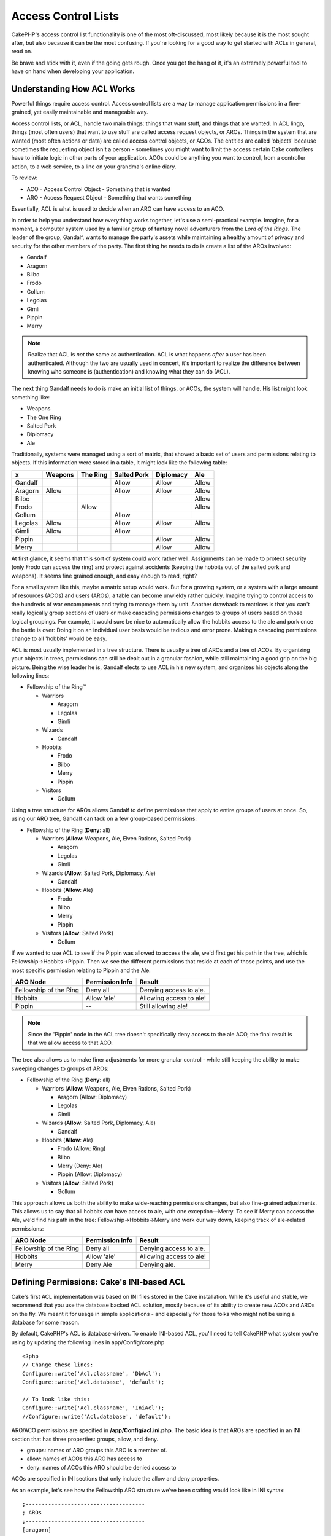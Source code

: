 Access Control Lists
####################

.. php:class:: AclComponent(ComponentCollection $collection, array $settings = array())

CakePHP's access control list functionality is one of the most
oft-discussed, most likely because it is the most sought after, but
also because it can be the most confusing. If you're looking for a
good way to get started with ACLs in general, read on.

Be brave and stick with it, even if the going gets rough. Once you
get the hang of it, it's an extremely powerful tool to have on hand
when developing your application.

Understanding How ACL Works
===========================

Powerful things require access control. Access control lists are a
way to manage application permissions in a fine-grained, yet easily
maintainable and manageable way.

Access control lists, or ACL, handle two main things: things that
want stuff, and things that are wanted. In ACL lingo, things (most
often users) that want to use stuff are called access request
objects, or AROs. Things in the system that are wanted (most often
actions or data) are called access control objects, or ACOs. The
entities are called 'objects' because sometimes the requesting
object isn't a person - sometimes you might want to limit the
access certain Cake controllers have to initiate logic in other
parts of your application. ACOs could be anything you want to
control, from a controller action, to a web service, to a line on
your grandma's online diary.

To review:

-  ACO - Access Control Object - Something that is wanted
-  ARO - Access Request Object - Something that wants something

Essentially, ACL is what is used to decide when an ARO can have
access to an ACO.

In order to help you understand how everything works together,
let's use a semi-practical example. Imagine, for a moment, a
computer system used by a familiar group of fantasy novel
adventurers from the *Lord of the Rings*. The leader of the group,
Gandalf, wants to manage the party's assets while maintaining a
healthy amount of privacy and security for the other members of the
party. The first thing he needs to do is create a list of the AROs
involved:


-  Gandalf
-  Aragorn
-  Bilbo
-  Frodo
-  Gollum
-  Legolas
-  Gimli
-  Pippin
-  Merry

.. note::

    Realize that ACL is *not* the same as authentication. ACL is what
    happens *after* a user has been authenticated. Although the two are
    usually used in concert, it's important to realize the difference
    between knowing who someone is (authentication) and knowing what
    they can do (ACL).

The next thing Gandalf needs to do is make an initial list of
things, or ACOs, the system will handle. His list might look
something like:


-  Weapons
-  The One Ring
-  Salted Pork
-  Diplomacy
-  Ale

Traditionally, systems were managed using a sort of matrix, that
showed a basic set of users and permissions relating to objects. If
this information were stored in a table, it might look like the
following table:

======== ======== ========= ============ ========== =======
x        Weapons  The Ring  Salted Pork  Diplomacy  Ale    
======== ======== ========= ============ ========== =======
Gandalf                     Allow        Allow      Allow  
-------- -------- --------- ------------ ---------- -------
Aragorn  Allow              Allow        Allow      Allow  
-------- -------- --------- ------------ ---------- -------
Bilbo                                               Allow  
-------- -------- --------- ------------ ---------- -------
Frodo             Allow                             Allow  
-------- -------- --------- ------------ ---------- -------
Gollum                      Allow                          
-------- -------- --------- ------------ ---------- -------
Legolas  Allow              Allow        Allow      Allow  
-------- -------- --------- ------------ ---------- -------
Gimli    Allow              Allow                          
-------- -------- --------- ------------ ---------- -------
Pippin                                   Allow      Allow  
-------- -------- --------- ------------ ---------- -------
Merry                                    Allow      Allow  
======== ======== ========= ============ ========== =======

At first glance, it seems that this sort of system could work
rather well. Assignments can be made to protect security (only
Frodo can access the ring) and protect against accidents (keeping
the hobbits out of the salted pork and weapons). It seems fine
grained enough, and easy enough to read, right?

For a small system like this, maybe a matrix setup would work. But
for a growing system, or a system with a large amount of resources
(ACOs) and users (AROs), a table can become unwieldy rather
quickly. Imagine trying to control access to the hundreds of war
encampments and trying to manage them by unit. Another drawback to
matrices is that you can't really logically group sections of users
or make cascading permissions changes to groups of users based on
those logical groupings. For example, it would sure be nice to
automatically allow the hobbits access to the ale and pork once the
battle is over: Doing it on an individual user basis would be
tedious and error prone. Making a cascading permissions change to
all 'hobbits' would be easy.

ACL is most usually implemented in a tree structure. There is
usually a tree of AROs and a tree of ACOs. By organizing your
objects in trees, permissions can still be dealt out in a granular
fashion, while still maintaining a good grip on the big picture.
Being the wise leader he is, Gandalf elects to use ACL in his new
system, and organizes his objects along the following lines:


-  Fellowship of the Ring™
   
   -  Warriors
      
      -  Aragorn
      -  Legolas
      -  Gimli

   -  Wizards
      
      -  Gandalf

   -  Hobbits
      
      -  Frodo
      -  Bilbo
      -  Merry
      -  Pippin

   -  Visitors
      
      -  Gollum



Using a tree structure for AROs allows Gandalf to define
permissions that apply to entire groups of users at once. So, using
our ARO tree, Gandalf can tack on a few group-based permissions:


-  Fellowship of the Ring
   (**Deny**: all)
   
   -  Warriors
      (**Allow**: Weapons, Ale, Elven Rations, Salted Pork)
      
      -  Aragorn
      -  Legolas
      -  Gimli

   -  Wizards
      (**Allow**: Salted Pork, Diplomacy, Ale)
      
      -  Gandalf

   -  Hobbits
      (**Allow**: Ale)
      
      -  Frodo
      -  Bilbo
      -  Merry
      -  Pippin

   -  Visitors
      (**Allow**: Salted Pork)
      
      -  Gollum



If we wanted to use ACL to see if the Pippin was allowed to access
the ale, we'd first get his path in the tree, which is
Fellowship->Hobbits->Pippin. Then we see the different permissions
that reside at each of those points, and use the most specific
permission relating to Pippin and the Ale.

======================= ================ =======================
ARO Node                Permission Info  Result                 
======================= ================ =======================
Fellowship of the Ring  Deny all         Denying access to ale. 
----------------------- ---------------- -----------------------
Hobbits                 Allow 'ale'      Allowing access to ale!
----------------------- ---------------- -----------------------
Pippin                  --               Still allowing ale!    
======================= ================ =======================

.. note::

    Since the 'Pippin' node in the ACL tree doesn't specifically deny
    access to the ale ACO, the final result is that we allow access to
    that ACO.

The tree also allows us to make finer adjustments for more granular
control - while still keeping the ability to make sweeping changes
to groups of AROs:


-  Fellowship of the Ring
   (**Deny**: all)
   
   -  Warriors
      (**Allow**: Weapons, Ale, Elven Rations, Salted Pork)
      
      -  Aragorn
         (Allow: Diplomacy)
      -  Legolas
      -  Gimli

   -  Wizards
      (**Allow**: Salted Pork, Diplomacy, Ale)
      
      -  Gandalf

   -  Hobbits
      (**Allow**: Ale)
      
      -  Frodo
         (Allow: Ring)
      -  Bilbo
      -  Merry
         (Deny: Ale)
      -  Pippin
         (Allow: Diplomacy)

   -  Visitors
      (**Allow**: Salted Pork)
      
      -  Gollum



This approach allows us both the ability to make wide-reaching
permissions changes, but also fine-grained adjustments. This allows
us to say that all hobbits can have access to ale, with one
exception—Merry. To see if Merry can access the Ale, we'd find his
path in the tree: Fellowship->Hobbits->Merry and work our way down,
keeping track of ale-related permissions:

======================= ================ =======================
ARO Node                Permission Info  Result                 
======================= ================ =======================
Fellowship of the Ring  Deny all         Denying access to ale. 
----------------------- ---------------- -----------------------
Hobbits                 Allow 'ale'      Allowing access to ale!
----------------------- ---------------- -----------------------
Merry                   Deny Ale         Denying ale. 
======================= ================ =======================

Defining Permissions: Cake's INI-based ACL
==========================================

Cake's first ACL implementation was based on INI files stored in
the Cake installation. While it's useful and stable, we recommend
that you use the database backed ACL solution, mostly because of
its ability to create new ACOs and AROs on the fly. We meant it for
usage in simple applications - and especially for those folks who
might not be using a database for some reason.

By default, CakePHP's ACL is database-driven. To enable INI-based
ACL, you'll need to tell CakePHP what system you're using by
updating the following lines in app/Config/core.php

::

    <?php
    // Change these lines:
    Configure::write('Acl.classname', 'DbAcl');
    Configure::write('Acl.database', 'default');
    
    // To look like this:
    Configure::write('Acl.classname', 'IniAcl');
    //Configure::write('Acl.database', 'default');

ARO/ACO permissions are specified in **/app/Config/acl.ini.php**.
The basic idea is that AROs are specified in an INI section that
has three properties: groups, allow, and deny.


-  groups: names of ARO groups this ARO is a member of.
-  allow: names of ACOs this ARO has access to
-  deny: names of ACOs this ARO should be denied access to

ACOs are specified in INI sections that only include the allow and
deny properties.

As an example, let's see how the Fellowship ARO structure we've
been crafting would look like in INI syntax:

::

    ;-------------------------------------
    ; AROs
    ;-------------------------------------
    [aragorn]
    groups = warriors
    allow = diplomacy
    
    [legolas]
    groups = warriors
    
    [gimli]
    groups = warriors
    
    [gandalf]
    groups = wizards
    
    [frodo]
    groups = hobbits
    allow = ring
    
    [bilbo]
    groups = hobbits
    
    [merry]
    groups = hobbits
    deny = ale
    
    [pippin]
    groups = hobbits
    
    [gollum]
    groups = visitors
    
    ;-------------------------------------
    ; ARO Groups
    ;-------------------------------------
    [warriors]
    allow = weapons, ale, salted_pork
    
    [wizards]
    allow = salted_pork, diplomacy, ale
    
    [hobbits]
    allow = ale
    
    [visitors]
    allow = salted_pork

Now that you've got your permissions defined, you can skip along to
:ref:`the section on checking permissions <checking-permissions>`
using the ACL component.


Defining Permissions: Cake's Database ACL
=========================================

Now that we've covered INI-based ACL permissions, let's move on to
the (more commonly used) database ACL.

Getting Started
---------------

The default ACL permissions implementation is database powered.
Cake's database ACL consists of a set of core models, and a console
application that comes with your Cake installation. The models are
used by Cake to interact with your database in order to store and
retrieve nodes in tree format. The console application is used to
initialize your database and interact with your ACO and ARO trees.

To get started, first you'll need to make sure your
``/app/Config/database.php`` is present and correctly configured.
See section 4.1 for more information on database configuration.

Once you've done that, use the CakePHP console to create your ACL
database tables:

::

    $ cake schema create DbAcl

Running this command will drop and re-create the tables necessary
to store ACO and ARO information in tree format. The output of the
console application should look something like the following:

::

    ---------------------------------------------------------------
    Cake Schema Shell
    ---------------------------------------------------------------
    
    The following tables will be dropped.
    acos
    aros
    aros_acos
    
    Are you sure you want to drop the tables? (y/n) 
    [n] > y
    Dropping tables.
    acos updated.
    aros updated.
    aros_acos updated.
    
    The following tables will be created.
    acos
    aros
    aros_acos
    
    Are you sure you want to create the tables? (y/n) 
    [y] > y
    Creating tables.
    acos updated.
    aros updated.
    aros_acos updated.
    End create.

.. note::

    This replaces an older deprecated command, "initdb".

You can also use the SQL file found in
``app/Config/Schema/db_acl.sql``, but that's nowhere near as fun.

When finished, you should have three new database tables in your
system: acos, aros, and aros\_acos (the join table to create
permissions information between the two trees).

.. note::

    If you're curious about how Cake stores tree information in these
    tables, read up on modified database tree traversal. The ACL
    component uses CakePHP's :doc:`/core-libraries/behaviors/tree`
    to manage the trees' inheritances. The model class files for ACL
    are all compiled in a single file
    `db\_acl.php <http://api.cakephp.org/file/cake/libs/model/db_acl.php>`_.

Now that we're all set up, let's work on creating some ARO and ACO
trees.

Creating Access Request Objects (AROs) and Access Control Objects (ACOs)
------------------------------------------------------------------------

In creating new ACL objects (ACOs and AROs), realize that there are
two main ways to name and access nodes. The *first* method is to
link an ACL object directly to a record in your database by
specifying a model name and foreign key value. The *second* method
can be used when an object has no direct relation to a record in
your database - you can provide a textual alias for the object.

.. note::

    In general, when you're creating a group or higher level object,
    use an alias. If you're managing access to a specific item or
    record in the database, use the model/foreign key method.

You create new ACL objects using the core CakePHP ACL models. In
doing so, there are a number of fields you'll want to use when
saving data: ``model``, ``foreign_key``, ``alias``, and
``parent_id``.

The ``model`` and ``foreign_key`` fields for an ACL object allows
you to link up the object to its corresponding model record (if
there is one). For example, many AROs will have corresponding User
records in the database. Setting an ARO's ``foreign_key`` to the
User's ID will allow you to link up ARO and User information with a
single User model find() call if you've set up the correct model
associations. Conversely, if you want to manage edit operation on a
specific blog post or recipe listing, you may choose to link an ACO
to that specific model record.

The ``alias`` for an ACL object is just a human-readable label you
can use to identify an ACL object that has no direct model record
correlation. Aliases are usually useful in naming user groups or
ACO collections.

The ``parent_id`` for an ACL object allows you to fill out the tree
structure. Supply the ID of the parent node in the tree to create a
new child.

Before we can create new ACL objects, we'll need to load up their
respective classes. The easiest way to do this is to include Cake's
ACL Component in your controller's $components array:

::

    <?php
    public $components = array('Acl');

Once we've got that done, let's see what some examples of creating
these objects might look like. The following code could be placed
in a controller action somewhere:

.. note::

    While the examples here focus on ARO creation, the same techniques
    can be used to create an ACO tree.

Keeping with our Fellowship setup, let's first create our ARO
groups. Because our groups won't really have specific records tied
to them, we'll use aliases to create these ACL objects. What we're
doing here is from the perspective of a controller action, but
could be done elsewhere. What we'll cover here is a bit of an
artificial approach, but you should feel comfortable using these
techniques to build AROs and ACOs on the fly.

This shouldn't be anything drastically new - we're just using
models to save data like we always do:

::

    <?php
    function any_action() {
        $aro = $this->Acl->Aro;
        
        // Here's all of our group info in an array we can iterate through
        $groups = array(
            0 => array(
                'alias' => 'warriors'
            ),
            1 => array(
                'alias' => 'wizards'
            ),
            2 => array(
                'alias' => 'hobbits'
            ),
            3 => array(
                'alias' => 'visitors'
            ),
        );
        
        // Iterate and create ARO groups
        foreach ($groups as $data) {
            // Remember to call create() when saving in loops...
            $aro->create();
            
            // Save data
            $aro->save($data);
        }
    
        // Other action logic goes here...
    }

Once we've got them in there, we can use the ACL console
application to verify the tree structure.

::

    $ cake acl view aro
    
    Aro tree:
    ---------------------------------------------------------------
      [1]warriors
    
      [2]wizards
    
      [3]hobbits
    
      [4]visitors
    
    ---------------------------------------------------------------

I suppose it's not much of a tree at this point, but at least we've
got some verification that we've got four top-level nodes. Let's
add some children to those ARO nodes by adding our specific user
AROs under these groups. Every good citizen of Middle Earth has an
account in our new system, so we'll tie these ARO records to
specific model records in our database.

.. note::

    When adding child nodes to a tree, make sure to use the ACL node
    ID, rather than a foreign\_key value.

::

    <?php
    function any_action() {
        $aro = new Aro();
        
        // Here are our user records, ready to be linked up to new ARO records
        // This data could come from a model and modified, but we're using static
        // arrays here for demonstration purposes.
        
        $users = array(
            0 => array(
                'alias' => 'Aragorn',
                'parent_id' => 1,
                'model' => 'User',
                'foreign_key' => 2356,
            ),
            1 => array(
                'alias' => 'Legolas',
                'parent_id' => 1,
                'model' => 'User',
                'foreign_key' => 6342,
            ),
            2 => array(
                'alias' => 'Gimli',
                'parent_id' => 1,
                'model' => 'User',
                'foreign_key' => 1564,
            ),
            3 => array(
                'alias' => 'Gandalf',
                'parent_id' => 2,
                'model' => 'User',
                'foreign_key' => 7419,
            ),
            4 => array(
                'alias' => 'Frodo',
                'parent_id' => 3,
                'model' => 'User',
                'foreign_key' => 7451,
            ),
            5 => array(
                'alias' => 'Bilbo',
                'parent_id' => 3,
                'model' => 'User',
                'foreign_key' => 5126,
            ),
            6 => array(
                'alias' => 'Merry',
                'parent_id' => 3,
                'model' => 'User',
                'foreign_key' => 5144,
            ),
            7 => array(
                'alias' => 'Pippin',
                'parent_id' => 3,
                'model' => 'User',
                'foreign_key' => 1211,
            ),
            8 => array(
                'alias' => 'Gollum',
                'parent_id' => 4,
                'model' => 'User',
                'foreign_key' => 1337,
            ),
        );
        
        // Iterate and create AROs (as children)
        foreach ($users as $data) {
            // Remember to call create() when saving in loops...
            $aro->create();
    
            //Save data
            $aro->save($data);
        }
        
        // Other action logic goes here...
    }

.. note::

    Typically you won't supply both an alias and a model/foreign\_key,
    but we're using both here to make the structure of the tree easier
    to read for demonstration purposes.

The output of that console application command should now be a
little more interesting. Let's give it a try:

::

    $ cake acl view aro
    
    Aro tree:
    ---------------------------------------------------------------
      [1]warriors
    
        [5]Aragorn
    
        [6]Legolas
    
        [7]Gimli
    
      [2]wizards
    
        [8]Gandalf
    
      [3]hobbits
    
        [9]Frodo
    
        [10]Bilbo
    
        [11]Merry
    
        [12]Pippin
    
      [4]visitors
    
        [13]Gollum
    
    ---------------------------------------------------------------

Now that we've got our ARO tree setup properly, let's discuss a
possible approach for structuring an ACO tree. While we can
structure more of an abstract representation of our ACO's, it's
often more practical to model an ACO tree after Cake's
Controller/Action setup. We've got five main objects we're handling
in this Fellowship scenario, and the natural setup for that in a
Cake application is a group of models, and ultimately the
controllers that manipulate them. Past the controllers themselves,
we'll want to control access to specific actions in those
controllers.

Based on that idea, let's set up an ACO tree that will mimic a Cake
app setup. Since we have five ACOs, we'll create an ACO tree that
should end up looking something like the following:


-  Weapons
-  Rings
-  PorkChops
-  DiplomaticEfforts
-  Ales

One nice thing about a Cake ACL setup is that each ACO
automatically contains four properties related to CRUD (create,
read, update, and delete) actions. You can create children nodes
under each of these five main ACOs, but using Cake's built in
action management covers basic CRUD operations on a given object.
Keeping this in mind will make your ACO trees smaller and easier to
maintain. We'll see how these are used later on when we discuss how
to assign permissions.

Since you're now a pro at adding AROs, use those same techniques to
create this ACO tree. Create these upper level groups using the
core Aco model.

Assigning Permissions
---------------------

After creating our ACOs and AROs, we can finally assign permissions
between the two groups. This is done using Cake's core Acl
component. Let's continue on with our example.

Here we'll work in the context of a controller action. We do that
because permissions are managed by the Acl Component.

::

    <?php
    class SomethingsController extends AppController {
        // You might want to place this in the AppController
        // instead, but here works great too.
    
        public $components = array('Acl');
    
    }

Let's set up some basic permissions using the AclComponent in an
action inside this controller.

::

    <?php
    function index() {
        // Allow warriors complete access to weapons
        // Both these examples use the alias syntax
        $this->Acl->allow('warriors', 'Weapons');
        
        // Though the King may not want to let everyone
        // have unfettered access
        $this->Acl->deny('warriors/Legolas', 'Weapons', 'delete');
        $this->Acl->deny('warriors/Gimli',   'Weapons', 'delete');
        
        die(print_r('done', 1));
    }

The first call we make to the AclComponent allows any user under
the 'warriors' ARO group full access to anything under the
'Weapons' ACO group. Here we're just addressing ACOs and AROs by
their aliases.

Notice the usage of the third parameter? That's where we use those
handy actions that are in-built for all Cake ACOs. The default
options for that parameter are ``create``, ``read``, ``update``,
and ``delete`` but you can add a column in the ``aros_acos``
database table (prefixed with \_ - for example ``_admin``) and use
it alongside the defaults.

The second set of calls is an attempt to make a more fine-grained
permission decision. We want Aragorn to keep his full-access
privileges, but deny other warriors in the group the ability to
delete Weapons records. We're using the alias syntax to address the
AROs above, but you might want to use the model/foreign key syntax
yourself. What we have above is equivalent to this:

::

    <?php
    // 6342 = Legolas
    // 1564 = Gimli
    
    $this->Acl->deny(array('model' => 'User', 'foreign_key' => 6342), 'Weapons', 'delete');
    $this->Acl->deny(array('model' => 'User', 'foreign_key' => 1564), 'Weapons', 'delete');

.. note::

    Addressing a node using the alias syntax uses a slash-delimited
    string ('/users/employees/developers'). Addressing a node using
    model/foreign key syntax uses an array with two parameters:
    ``array('model' => 'User', 'foreign_key' => 8282)``.

The next section will help us validate our setup by using the
AclComponent to check the permissions we've just set up.

.. _checking-permissions:

Checking Permissions: The ACL Component
---------------------------------------

Let's use the AclComponent to make sure dwarves and elves can't
remove things from the armory. At this point, we should be able to
use the AclComponent to make a check between the ACOs and AROs
we've created. The basic syntax for making a permissions check is:

::

    <?php
    $this->Acl->check($aro, $aco, $action = '*');

Let's give it a try inside a controller action:

::

    <?php
    function index() {
        // These all return true:
        $this->Acl->check('warriors/Aragorn', 'Weapons');
        $this->Acl->check('warriors/Aragorn', 'Weapons', 'create');
        $this->Acl->check('warriors/Aragorn', 'Weapons', 'read');
        $this->Acl->check('warriors/Aragorn', 'Weapons', 'update');
        $this->Acl->check('warriors/Aragorn', 'Weapons', 'delete');
        
        // Remember, we can use the model/id syntax 
        // for our user AROs
        $this->Acl->check(array('User' => array('id' => 2356)), 'Weapons');
        
        // These also return true:
        $result = $this->Acl->check('warriors/Legolas', 'Weapons', 'create');
        $result = $this->Acl->check('warriors/Gimli', 'Weapons', 'read');
        
        // But these return false:
        $result = $this->Acl->check('warriors/Legolas', 'Weapons', 'delete');
        $result = $this->Acl->check('warriors/Gimli', 'Weapons', 'delete');
    }

The usage here is demonstrational, but hopefully you can see how
checking like this can be used to decide whether or not to allow
something to happen, show an error message, or redirect the user to
a login.


.. meta::
    :title lang=en: Access Control Lists
    :keywords lang=en: fantasy novel,access control list,request objects,online diary,request object,acls,adventurers,gandalf,lingo,web service,computer system,grandma,lord of the rings,entities,assets,logic,cakephp,stuff,control objects,control object

